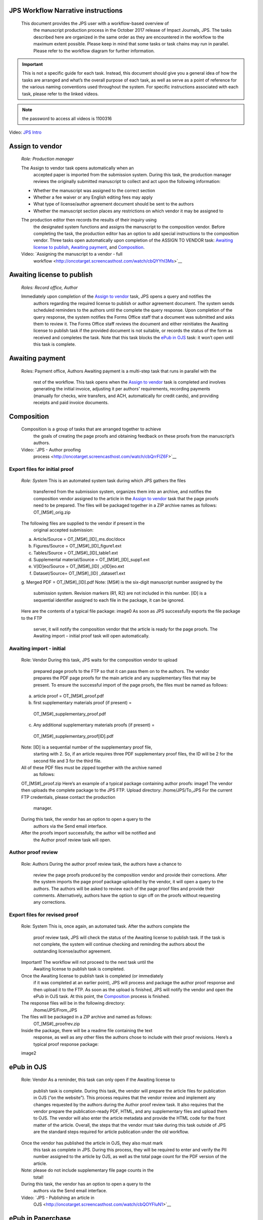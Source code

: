 JPS Workflow Narrative instructions
===================================

 This document provides the JPS user with a workflow-based overview of
  the manuscript production process in the October 2017 release of
  Impact Journals, JPS. The tasks described here are organized in the
  same order as they are encountered in the workflow to the maximum
  extent possible. Please keep in mind that some tasks or task chains
  may run in parallel. Please refer to the workflow diagram for further
  information.

.. important:: This is not a specific guide for each task. Instead, this
  document should give you a general idea of how the tasks are arranged
  and what’s the overall purpose of each task, as well as serve as a
  point of reference for the various naming conventions used throughout
  the system. For specific instructions associated with each task, please refer to
  the linked videos.
.. note:: the password to access all videos is 1100316

.. raw:: html 
	<embed>
	<iframe width=1280 height=752 frameborder="0" scrolling="no" src="https://screencast-o-matic.com/embed?sc=cbQYosI34l&v=5&controls=1&ff=1" allowfullscreen="true"></iframe>
	</embed>

.. raw:: html
	<video controls src="_static/JPSIntro.mp4"></video>
	
Video: `JPS Intro <http://oncotarget.screencasthost.com/watch/cbQYosI34l>`__

Assign to vendor
================

 *Role: Production manager*

 The Assign to vendor task opens automatically when an
  accepted paper is imported from the submission system. During this
  task, the production manager reviews the originally submitted
  manuscript to collect and act upon the following information:
  
 - Whether the manuscript was assigned to the correct section
 - Whether a fee waiver or any English editing fees may apply
 - What type of license/author agreement document should be sent to the authors
 - Whether the manuscript section places any restrictions on which vendor it may be assigned to
  
 The production editor then records the results of their inquiry using
  the designated system functions and assigns the manuscript to the
  composition vendor. Before completing the task, the production editor
  has an option to add special instructions to the composition vendor.
  Three tasks open automatically upon completion of the ASSIGN TO VENDOR
  task: `Awaiting license to publish <#awaiting-license-to-publish>`__,
  `Awaiting payment <#awaiting-payment>`__, and
  `Composition <#composition>`__.
  
 Video: `Assigning the manuscript to a vendor - full
  workflow <http://oncotarget.screencasthost.com/watch/cbQYYhI3Ms>`__

Awaiting license to publish
===========================

 *Roles: Record office, Author*

 Immediately upon completion of the `Assign to vendor <#assign-to-vendor>`__ task, JPS opens a query and notifies the
  authors regarding the required license to publish or author agreement
  document. The system sends scheduled reminders to the authors until
  the complete the query response. Upon completion of the query
  response, the system notifies the Forms Office staff that a document
  was submitted and asks them to review it. The Forms Office staff
  reviews the document and either reinitiates the Awaiting license to publish task if the provided document is not suitable, or records the
  status of the form as received and completes the task. Note that this
  task blocks the `ePub in OJS <#epub-in-ojs>`__ task: it won’t open
  until this task is complete.

Awaiting payment
================

 Roles: Payment office, Authors
 Awaiting payment is a multi-step task that runs in parallel with the
  rest of the workflow. This task opens when the `Assign to vendor <#assign-to-vendor>`__ task is completed and involves
  generating the initial invoice, adjusting it per authors’
  requirements, recording payments (manually for checks, wire transfers,
  and ACH, automatically for credit cards), and providing receipts and
  paid invoice documents.

Composition
===========

 Composition is a group of tasks that are arranged together to achieve
  the goals of creating the page proofs and obtaining feedback on these
  proofs from the manuscript’s authors.
 Video: `JPS - Author proofing
  process <http://oncotarget.screencasthost.com/watch/cbQrrFIZ6F>`__

Export files for initial proof
------------------------------

 *Role: System*
 This is an automated system task during which JPS gathers the files
  transferred from the submission system, organizes them into an
  archive, and notifies the composition vendor assigned to the article
  in the `Assign to vendor <#assign-to-vendor>`__ task that the page
  proofs need to be prepared. The files will be packaged together in a
  ZIP archive names as follows: OT_[MS#]_orig.zip
 The following files are supplied to the vendor if present in the
  original accepted submission:
 a. Article/Source = OT_[MS#]_[ID]_ms.doc/docx
 b. Figures/Source = OT_[MS#]_[ID]_figure1.ext
 c. Tables/Source = OT_[MS#]_[ID]_table1.ext
 d. Supplemental material/Source = OT_[MS#]_[ID]_supp1.ext
 e. V[ID]eo/Source = OT_[MS#]_[ID] \_v[ID]eo.ext
 f. Dataset/Source= OT_[MS#]_[ID] \_dataset1.ext
 g. Merged PDF = OT_[MS#]_[ID].pdf
 Note: [MS#] is the six-digit manuscript number assigned by the
  submission system. Revision markers (R1, R2) are not included in this
  number. [ID] is a sequential identifier assigned to each file in the
  package, it can be ignored.
 Here are the contents of a typical file package:
 image0
 As soon as JPS successfully exports the file package to the FTP
  server, it will notify the composition vendor that the article is
  ready for the page proofs. The Awaiting import – initial proof task
  will open automatically.

Awaiting import - initial
-------------------------------

 Role: Vendor
 During this task, JPS waits for the composition vendor to upload
  prepared page proofs to the FTP so that it can pass them on to the
  authors. The vendor prepares the PDF page proofs for the main article
  and any supplementary files that may be present. To ensure the
  successful import of the page proofs, the files must be named as
  follows:
 a. article proof = OT_[MS#]_proof.pdf
 b. first supplementary materials proof (if present) =
  OT_[MS#]_supplementary_proof.pdf
 c. Any additional supplementary materials proofs (if present) =
  OT_[MS#]_supplementary_proof[ID].pdf
 Note: [ID] is a sequential number of the supplementary proof file,
  starting with 2. So, if an article requires three PDF supplementary
  proof files, the ID will be 2 for the second file and 3 for the third
  file.
 All of these PDF files must be zipped together with the archive named
  as follows:
 OT_[MS#]_proof.zip
 Here’s an example of a typical package containing author proofs:
 image1
 The vendor then uploads the complete package to the JPS FTP.
 Upload directory: /home/JPS/To_JPS
 For the current FTP credentials, please contact the production
  manager.
 During this task, the vendor has an option to open a query to the
  authors via the Send email interface.
 After the proofs import successfully, the author will be notified and
  the Author proof review task will open.

Author proof review
-------------------

 Role: Authors
 During the author proof review task, the authors have a chance to
  review the page proofs produced by the composition vendor and provide
  their corrections. After the system imports the page proof package
  uploaded by the vendor, it will open a query to the authors. The
  authors will be asked to review each of the page proof files and
  provide their comments. Alternatively, authors have the option to sign
  off on the proofs without requesting any corrections.

Export files for revised proof
------------------------------

 Role: System
 This is, once again, an automated task. After the authors complete the
  proof review task, JPS will check the status of the Awaiting license
  to publish task. If the task is not complete, the system will continue
  checking and reminding the authors about the outstanding
  license/author agreement.
 Important! The workflow will not proceed to the next task until the
  Awaiting license to publish task is completed.
 Once the Awaiting license to publish task is completed (or immediately
  if it was completed at an earlier point), JPS will process and package
  the author proof response and then upload it to the FTP. As soon as
  the upload is finished, JPS will notify the vendor and open the ePub
  in OJS task. At this point, the `Composition <#composition>`__ process is finished.
 The response files will be in the following directory:
  /home/JPS/From_JPS
 The files will be packaged in a ZIP archive and named as follows:
  OT_[MS#]_proofrev.zip
 Inside the package, there will be a readme file containing the text
  response, as well as any other files the authors chose to include with
  their proof revisions. Here’s a typical proof response package:
 image2

ePub in OJS
===========

 Role: Vendor
 As a reminder, this task can only open if the Awaiting license to
  publish task is complete. During this task, the vendor will prepare
  the article files for publication in OJS (“on the website”). This
  process requires that the vendor review and implement any changes
  requested by the authors during the Author proof review task. It also
  requires that the vendor prepare the publication-ready PDF, HTML, and
  any supplementary files and upload them to OJS. The vendor will also
  enter the article metadata and provide the HTML code for the front
  matter of the article. Overall, the steps that the vendor must take
  during this task outside of JPS are the standard steps required for
  article publication under the old workflow.
 Once the vendor has published the article in OJS, they also must mark
  this task as complete in JPS. During this process, they will be
  required to enter and verify the PII number assigned to the article by
  OJS, as well as the total page count for the PDF version of the
  article.
 Note: please do not include supplementary file page counts in the
  total!
 During this task, the vendor has an option to open a query to the
  authors via the Send email interface.
 Video: `JPS - Publishing an article in
  OJS <http://oncotarget.screencasthost.com/watch/cbQOYFIuN1>`__

ePub in Paperchase
==================

 Role: Production manager
 This task opens immediately after the ePub in OJS task is completed.
  It is assigned to the production manager and requires publishing the
  article to the Advance page and entering the date published into OJS.
  Once this task is complete, the system will notify the authors that
  their article is published online and provide them with the link to
  it. The Post-publication check group of tasks begins immediately after
  this step.
 Video: `JPS - ePub in
  Paperchase <http://oncotarget.screencasthost.com/watch/cbQUbzIxb8>`__

Post-publication check
=====================

 The post-publication check is a group of tasks that are arranged
  together to achieve the goal of identifying post-publications
  (commonly referred to as PubMed) corrections to the article,
  communicating them to the vendor, implementing the identified
  corrections and verifying the implementation.
 Video: `JPS - Post-publication check; overview and
  navigation <http://oncotarget.screencasthost.com/watch/cb6eFAIzev>`__

Assign post-publication check to PE
-----------------------------------

 Role: Production Editor Manager
 During this step, the PE manager assigns the published articles to
  individual production editors who will guide it through the
  post-publication check process.
 Video: `JPS - Assigning the post-publication check
  task <http://oncotarget.screencasthost.com/watch/cb6eqwIziY>`__

Post-publication check (round 1)
--------------------------------

 Role: Production Editor
 This task opens when the article is assigned to a production editor.
  During this task, the PE navigates to the article and checks it
  against the predetermined set of standards. The PE then identifies any
  required corrections and relays them to the vendor. Alternatively, the
  PE may mark the article as ready for archiving right away if they do
  not locate any required corrections. Doing so will immediately
  complete the post-publication check process and open the ready for
  archiving task.
 During this step, the PE also has an option to contact the authors by
  opening a query via the Send email function.
 Video: `JPS - Post-publication check - PE
  perspective <http://oncotarget.screencasthost.com/watch/cb6QqGIC3J>`__
 Video: `JPS - Post-publication check: contacting authors and recording
  response <http://oncotarget.screencasthost.com/watch/cb60blI84N>`__

Vendor revisions required
-------------------------

 Role: Vendor
 This task opens if the PE identifies any required corrections during
  the post-publication check task. During this task, the vendor performs
  the requested corrections and notified the PE that they are completed.
 Video: `JPS - Post-publication check - Vendor
  perspective <http://oncotarget.screencasthost.com/watch/cb6QYlICTn>`__

Post-publication check (round 2)
--------------------------------

 Role: Production Editor
 After the vendor indicates that they’ve completed the requested
  corrections, it is up to the PE to review the published article again
  and to indicate if further corrections are required. This can be
  accomplished in the same way as the initial post-publication check:
  the PE is presented with two options, one of which returns the article
  to the vendor for further corrections and the other one complete the
  post-publication check process and opens the ready for archiving task.

Ready for archving
===================

 Role: Vendor
 This is the final task in the current implementation of the workflow.
  During this task, JPS notifies the vendor that the article is ready
  for pre-issue archiving. The vendor packages the article files into an
  archive and uploads it to the JPS FTP.
 Upload directory: /home/JPS/To_JPS
 The archive file should be names as follows: OT_[MS#]_VoR.zip
 Note: VoR stands for version of record.
 Once the archive has been important, JPS will notify the Production
  Manager that the article has been archived and is ready to be included
  in the issue.
 Video: `JPS - Archiving the paper for
  issue <http://oncotarget.screencasthost.com/watch/cb6FqOIshQ>`__

.. image0 image:: media/image1.png
   :width: 2.71641in
   :height: 2.89167in
.. image1 image:: media/image2.png
   :width: 2.55029in
   :height: 1.55in
.. image2 image:: media/image3.png
   :width: 4.56667in
   :height: 1.61378in
